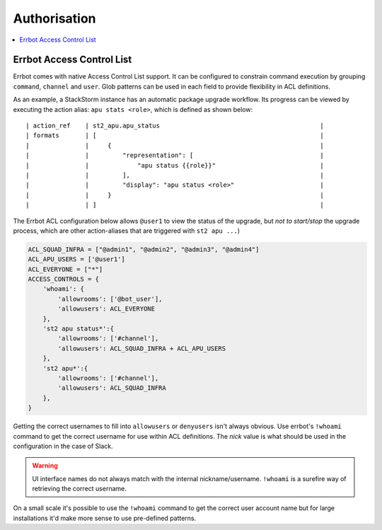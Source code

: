 .. _authorisation:

***************
Authorisation
***************

.. contents:: :local:


Errbot Access Control List
==========================

Errbot comes with native Access Control List support.  It can be configured to constrain command execution by grouping ``command``, ``channel`` and ``user``.  Glob patterns can be used in each field to provide flexibility in ACL definitions.

As an example, a StackStorm instance has an automatic package upgrade workflow.  Its progress can be viewed by executing the action alias: ``apu stats <role>``, which is defined as shown below::

    | action_ref    | st2_apu.apu_status                                           |
    | formats       | [                                                            |
    |               |     {                                                        |
    |               |         "representation": [                                  |
    |               |             "apu status {{role}}"                            |
    |               |         ],                                                   |
    |               |         "display": "apu status <role>"                       |
    |               |     }                                                        |
    |               | ]                                                            |

The Errbot ACL configuration below allows ``@user1`` to view the status of the upgrade, but *not to start/stop* the upgrade process, which are other action-aliases that are triggered with ``st2 apu ...``)

.. code-block:: python

    ACL_SQUAD_INFRA = ["@admin1", "@admin2", "@admin3", "@admin4"]
    ACL_APU_USERS = ['@user1']
    ACL_EVERYONE = ["*"]
    ACCESS_CONTROLS = {
        'whoami': {
            'allowrooms': ['@bot_user'],
            'allowusers': ACL_EVERYONE
        },
        'st2 apu status*':{
            'allowrooms': ['#channel'],
            'allowusers': ACL_SQUAD_INFRA + ACL_APU_USERS
        },
        'st2 apu*':{
            'allowrooms': ['#channel'],
            'allowusers': ACL_SQUAD_INFRA
        },
    }

Getting the correct usernames to fill into ``allowusers`` or ``denyusers`` isn't always obvious.  Use errbot's ``!whoami`` command to get the correct username for use within ACL definitions.  The `nick` value is what should be used in the configuration in the case of Slack.

.. warning:: UI interface names do not always match with the internal nickname/username. ``!whoami`` is a surefire way of retrieving the correct username.

On a small scale it's possible to use the ``!whoami`` command to get the correct user account name but for large installations it'd make more sense to use pre-defined patterns.
